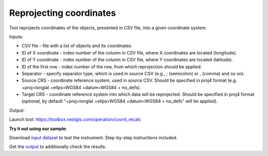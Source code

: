 Reprojecting coordinates
========================

Tool reprojects coordinates of the objects, presented in CSV file, into a given coordinate system.

Inputs:

* CSV file - file with a list of objects and its coordinates
* ID of X coordinate - index number of the column in CSV file, where X coordinates are located (longitude).
* ID of Y coordinate - index number of the column in CSV file, where Y coordinates are located (latitude).
* ID of the first row - index number of the row, from which reprojection should be applied.
* Separator - specify separator type, which is used in source CSV (e.g., ; (semicolon) or , (comma) and so on).
* Source CRS - coordinate reference system, used in source CSV. Should be specified in proj4 format (e.g. +proj=longlat +ellps=WGS84 +datum=WGS84 + no_defs).
* Target CRS - coordinate reference system into which data will be reprojected. Should be specified in proj4 format (optional, by default "+proj=longlat +ellps=WGS84 +datum=WGS84 + no_defs" will be applied).

Output: 

Launch tool: https://toolbox.nextgis.com/operation/coord_recalc

**Try it out using our sample:**

Download `input dataset <https://nextgis.com/data/toolbox/coord_recalc/coord_recalc_inputs.zip>`_ to test the instrument. Step-by-step instructions included.

Get the `output <https://nextgis.com/data/toolbox/coord_recalc/coord_recalc_outputs.zip>`_ to additionally check the results.
